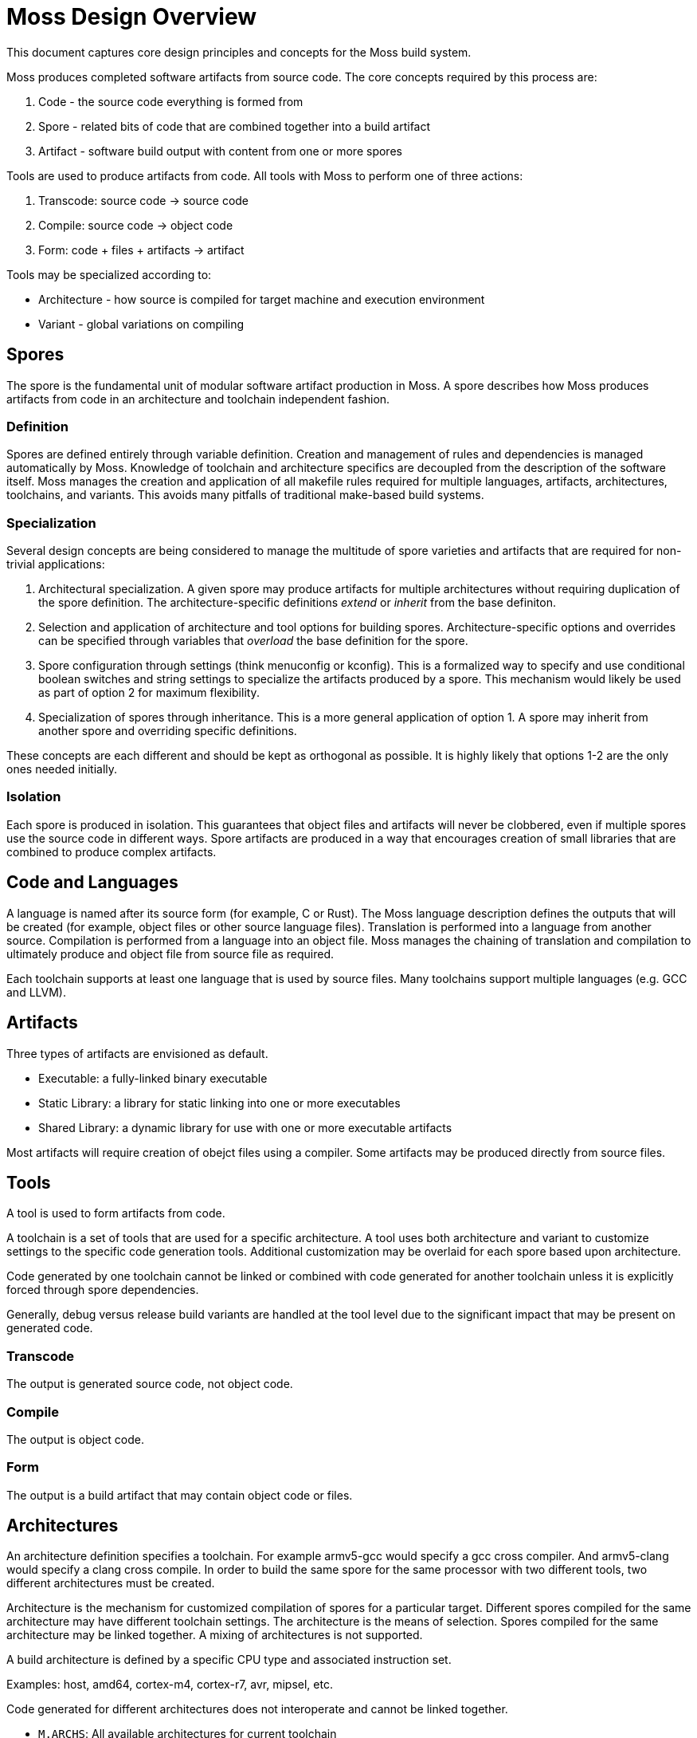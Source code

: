 Moss Design Overview
====================

This document captures core design principles and concepts for the Moss build system.

Moss produces completed software artifacts from source code.
The core concepts required by this process are:

1. Code - the source code everything is formed from
2. Spore - related bits of code that are combined together into a build artifact
3. Artifact - software build output with content from one or more spores

Tools are used to produce artifacts from code.
All tools with Moss to perform one of three actions:

1. Transcode: source code -> source code
2. Compile: source code -> object code
3. Form: code + files + artifacts -> artifact

Tools may be specialized according to:

- Architecture - how source is compiled for target machine and execution environment
- Variant - global variations on compiling

Spores
------

The spore is the fundamental unit of modular software artifact production in Moss.
A spore describes how Moss produces artifacts from code in an architecture and toolchain independent fashion.

Definition
~~~~~~~~~~

Spores are defined entirely through variable definition.
Creation and management of rules and dependencies is managed automatically by Moss.
Knowledge of toolchain and architecture specifics are decoupled from the description of the software itself.
Moss manages the creation and application of all makefile rules required for multiple languages, artifacts, architectures, toolchains, and variants.
This avoids many pitfalls of traditional make-based build systems.

Specialization
~~~~~~~~~~~~~~

Several design concepts are being considered to manage the multitude of spore varieties and artifacts that are required for non-trivial applications:

1. Architectural specialization.
A given spore may produce artifacts for multiple architectures without requiring duplication of the spore definition.
The architecture-specific definitions 'extend' or 'inherit' from the base definiton.

2. Selection and application of architecture and tool options for building spores.
Architecture-specific options and overrides can be specified through variables that 'overload' the base definition for the spore.

3. Spore configuration through settings (think menuconfig or kconfig).
This is a formalized way to specify and use conditional boolean switches and string settings to specialize the artifacts produced by a spore.
This mechanism would likely be used as part of option 2 for maximum flexibility.

4. Specialization of spores through inheritance.
This is a more general application of option 1.
A spore may inherit from another spore and overriding specific definitions.

These concepts are each different and should be kept as orthogonal as possible. It is highly likely that options 1-2 are the only ones needed initially.

Isolation
~~~~~~~~~

Each spore is produced in isolation.
This guarantees that object files and artifacts will never be clobbered, even if multiple spores use the source code in different ways.
Spore artifacts are produced in a way that encourages creation of small libraries that are combined to produce complex artifacts.

Code and Languages
------------------

A language is named after its source form (for example, C or Rust).
The Moss language description defines the outputs that will be created (for example, object files or other source language files).
Translation is performed into a language from another source.
Compilation is performed from a language into an object file.
Moss manages the chaining of translation and compilation to ultimately produce and object file from source file as required.

Each toolchain supports at least one language that is used by source files.
Many toolchains support multiple languages (e.g. GCC and LLVM).

Artifacts
---------

Three types of artifacts are envisioned as default.

- Executable: a fully-linked binary executable
- Static Library: a library for static linking into one or more executables
- Shared Library: a dynamic library for use with one or more executable artifacts

Most artifacts will require creation of obejct files using a compiler.
Some artifacts may be produced directly from source files.

Tools
-----

A tool is used to form artifacts from code.

A toolchain is a set of tools that are used for a specific architecture.
A tool uses both architecture and variant to customize settings to the specific code generation tools.
Additional customization may be overlaid for each spore based upon architecture.

Code generated by one toolchain cannot be linked or combined with code generated for another toolchain unless it is explicitly forced through spore dependencies.

Generally, debug versus release build variants are handled at the tool level due to the significant impact that may be present on generated code.

Transcode
~~~~~~~~~

The output is generated source code, not object code.

Compile
~~~~~~~

The output is object code.

Form
~~~~

The output is a build artifact that may contain object code or files.


Architectures
-------------

An architecture definition specifies a toolchain. For example armv5-gcc would specify a gcc cross compiler. And armv5-clang would specify a clang cross compile. In order to build the same spore for the same processor with two different tools, two different architectures must be created.

Architecture is the mechanism for customized compilation of spores for a particular target. Different spores compiled for the same architecture may have different toolchain settings. The architecture is the means of selection. Spores compiled for the same architecture may be linked together. A mixing of architectures is not supported.

A build architecture is defined by a specific CPU type and associated instruction set.

Examples: host, amd64, cortex-m4, cortex-r7, avr, mipsel, etc.

Code generated for different architectures does not interoperate and cannot be linked together.

- `M.ARCHS`: All available architectures for current toolchain
- `M.ARCH`: Current architecture for current toolchain

Good discussion on architecture naming here: http://clang.llvm.org/docs/CrossCompilation.html

Variants
--------

A build variant is a selection that applies across all architectures and toolchains (in most cases). An example would be debug vs production.

Variants provide the mechanism for compiling multiple spores for the same architecture with different collections of settings that apply to all spores. Example use cases that apply here are debug, production, or special test build variants.
